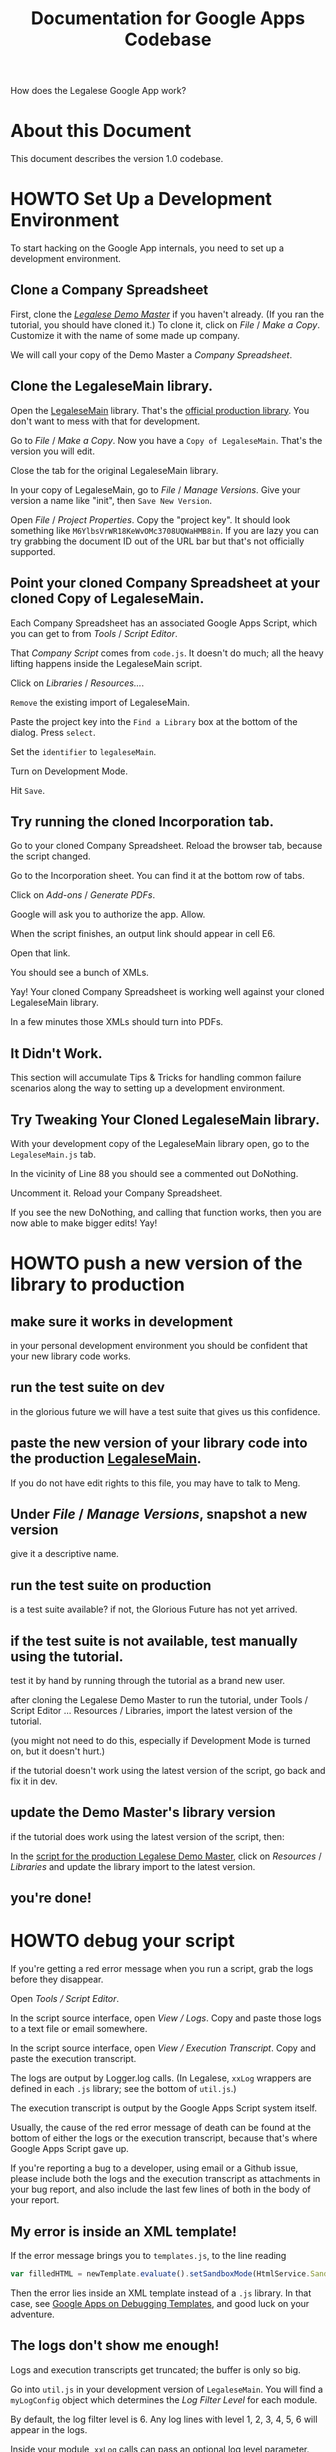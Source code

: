 #+TITLE: Documentation for Google Apps Codebase

How does the Legalese Google App work?

* About this Document

This document describes the version 1.0 codebase.

* HOWTO Set Up a Development Environment

To start hacking on the Google App internals, you need to set up a development environment.

** Clone a Company Spreadsheet
First, clone the /[[https://docs.google.com/spreadsheets/d/1rBuKOWSqRE7QgKgF6uVWR9www4LoLho4UjOCHPQplhw/edit#gid=790633300][Legalese Demo Master]]/ if you haven't already. (If you ran the tutorial, you should have cloned it.) To clone it, click on /File/ / /Make a Copy/. Customize it with the name of some made up company.

We will call your copy of the Demo Master a /Company Spreadsheet/.

** Clone the LegaleseMain library.
Open the [[https://script.google.com/a/legalese.io/d/1CaOAsbTSaLPxh2X2CBmSyKhgOw4lVs8f_YoIPDqQp_5YHnsMG2gOgNdD/edit?usp=drive_web][LegaleseMain]] library. That's the [[https://script.google.com/a/legalese.io/d/1CaOAsbTSaLPxh2X2CBmSyKhgOw4lVs8f_YoIPDqQp_5YHnsMG2gOgNdD/edit?usp=drive_web][official production library]]. You don't want to mess with that for development.

Go to /File/ / /Make a Copy/. Now you have a ~Copy of LegaleseMain~. That's the version you will edit.

Close the tab for the original LegaleseMain library.

In your copy of LegaleseMain, go to /File/ / /Manage Versions/. Give your version a name like "init", then ~Save New Version~.

Open /File/ / /Project Properties/. Copy the "project key". It should look something like ~M6YlbsVrWR18KeWvOMc3708UQWaHMB8in~. If you are lazy you can try grabbing the document ID out of the URL bar but that's not officially supported.

** Point your cloned Company Spreadsheet at your cloned Copy of LegaleseMain.
Each Company Spreadsheet has an associated Google Apps Script, which you can get to from /Tools/ / /Script Editor/.

That /Company Script/ comes from ~code.js~. It doesn't do much; all the heavy lifting happens inside the LegaleseMain script.

Click on /Libraries/ / /Resources.../.

~Remove~ the existing import of LegaleseMain.

Paste the project key into the ~Find a Library~ box at the bottom of the dialog. Press ~select~.

Set the ~identifier~ to ~legaleseMain~.

Turn on Development Mode.

Hit ~Save~.

** Try running the cloned Incorporation tab.

Go to your cloned Company Spreadsheet. Reload the browser tab, because the script changed.

Go to the Incorporation sheet. You can find it at the bottom row of tabs.

Click on /Add-ons/ / /Generate PDFs/.

Google will ask you to authorize the app. Allow.

When the script finishes, an output link should appear in cell E6.

Open that link.

You should see a bunch of XMLs.

Yay! Your cloned Company Spreadsheet is working well against your cloned LegaleseMain library.

In a few minutes those XMLs should turn into PDFs.

** It Didn't Work.

This section will accumulate Tips & Tricks for handling common failure scenarios along the way to setting up a development environment.

** Try Tweaking Your Cloned LegaleseMain library.

With your development copy of the LegaleseMain library open, go to the ~LegaleseMain.js~ tab.

In the vicinity of Line 88 you should see a commented out DoNothing.

Uncomment it. Reload your Company Spreadsheet.

If you see the new DoNothing, and calling that function works, then you are now able to make bigger edits! Yay!

* HOWTO push a new version of the library to production

** make sure it works in development
in your personal development environment you should be confident that your new library code works.

** run the test suite on dev
in the glorious future we will have a test suite that gives us this confidence.

** paste the new version of your library code into the production [[https://script.google.com/a/jfdi.asia/d/1CaOAsbTSaLPxh2X2CBmSyKhgOw4lVs8f_YoIPDqQp_5YHnsMG2gOgNdD/edit?usp=drive_web][LegaleseMain]].

If you do not have edit rights to this file, you may have to talk to Meng.

** Under /File/ / /Manage Versions/, snapshot a new version
give it a descriptive name.

** run the test suite on production
is a test suite available? if not, the Glorious Future has not yet arrived.

** if the test suite is not available, test manually using the tutorial.
test it by hand by running through the tutorial as a brand new user.

after cloning the Legalese Demo Master to run the tutorial, under Tools / Script Editor ... Resources / Libraries, import the latest version of the tutorial.

(you might not need to do this, especially if Development Mode is turned on, but it doesn't hurt.)

if the tutorial doesn't work using the latest version of the script, go back and fix it in dev.

** update the Demo Master's library version
if the tutorial does work using the latest version of the script, then:

In the [[https://script.google.com/a/jfdi.asia/macros/d/MOvtp1yA4TI3Xrsv4up74DcUQWaHMB8in/edit?uiv=2&mid=ACjPJvF9VLsvHVoGr7KS_JoRwV78ZMohPaEVG9eADoZumpbHRQ5WTTzLPOstHU6pu-N5vaOywUgDQPNz5zHN4W0zYq-uhrFJjS6TBCRjn4oWzeu6mCI9ts4VBI6PW8wMXUUrf08D3bPO1c8][script for the production Legalese Demo Master]], click on /Resources/ / /Libraries/ and update the library import to the latest version.

** you're done!

* HOWTO debug your script

If you're getting a red error message when you run a script, grab the logs before they disappear.

Open /Tools / Script Editor/.

In the script source interface, open /View / Logs/. Copy and paste those logs to a text file or email somewhere.

In the script source interface, open /View / Execution Transcript/. Copy and paste the execution transcript.

The logs are output by Logger.log calls. (In Legalese, ~xxLog~ wrappers are defined in each ~.js~ library; see the bottom of ~util.js~.)

The execution transcript is output by the Google Apps Script system itself.

Usually, the cause of the red error message of death can be found at the bottom of either the logs or the execution transcript, because that's where Google Apps Script gave up.

If you're reporting a bug to a developer, using email or a Github issue, please include both the logs and the execution transcript as attachments in your bug report, and also include the last few lines of both in the body of your report.

** My error is inside an XML template!

If the error message brings you to ~templates.js~, to the line reading

#+BEGIN_SRC js
  var filledHTML = newTemplate.evaluate().setSandboxMode(HtmlService.SandboxMode.IFRAME).getContent();
#+END_SRC

Then the error lies inside an XML template instead of a ~.js~ library. In that case, see [[https://developers.google.com/apps-script/guides/html/templates#debugging_templates][Google Apps on Debugging Templates]], and good luck on your adventure.

** The logs don't show me enough!

Logs and execution transcripts get truncated; the buffer is only so big.

Go into ~util.js~ in your development version of ~LegaleseMain~. You will find a ~myLogConfig~ object which determines the /Log Filter Level/ for each module.

By default, the log filter level is 6. Any log lines with level 1, 2, 3, 4, 5, 6 will appear in the logs.

Inside your module, ~xxLog~ calls can pass an optional log level parameter. The default log level is 7.

Only unusual or important events are logged with a level below 7.

Routine events are logged with 8 or above.

If you want to debug a particular module, you probably want to view its log events, selectively and temporarily.

In ~util.js~, change the log filter level for your desired module to 8. Don't do this in the Git repository; do this in your running instance of LegaleseMain, inside the ~util.js~ module.

Reduce the log filter level of the other modules accordingly to mute them.

* HOWTO write a new XML template

You find yourself inside a text editor. An XML template lies before you. On the ground around you are angle brackets, letters from A to Z, and special characters like ? and =, ready to be placed in the template.

A scroll appears. It reads: /Your mission, should you choose to accept it.../

You open the scroll. It continues: /... produce an XML template which, when the user clicks "Generate PDFs", turns into a PDF that people can sign./

A help desk appears. The sign above it says: "Useful Facilities for the Template Developer." /Good/, you think. /I should check this out./

** Background and Terminology

Legalese's v1 system helps investment deals get done.

In Legalese lingo, a *deal* represents a state change in the history of a company. Specifically, a change to the cap table.

What's a cap table? The *Capitalization Table* records all the changes to the shareholding of the company. With each new round of investment, the cap table grows another column. With each new shareholder who joins the company's "register of members", with each new investor who subscribes for convertible debt, the cap table grows another row.

The first deal is usually /Incorporation/.

The second deal is usually /Founder Vesting/.

The third deal is usually /Angel Round/.

The fourth deal is usually /Seed Round/.

Legalese considers a corporation to be the sum of its contracts, notices, resolutions, and regulatory filings. 

Legalese generates one or more of these kinds of documents per deal. After all the documents are signed, the deal is complete.

Legalese uses Google Spreadsheets to record these deals.

A Legalese Spreadsheet contains one sheet per deal.

A Legalese Spreadsheet also contains special sheets which do not correspond to deals; instead, they describe other aspects of the company.

** Standard Templates

Legalese comes pre-loaded with many useful templates to help deals get done.

For example, we have templates for SAFEs, KISSes, and convertible notes.

Legalese also comes with utility templates, which get invoked as part of a bigger template. For example, we have a template that expands to a signature block. If your SAFE needs five people to sign it, the SAFE template will /include/ the signature template five times, with different parameters each time. So you can think of a template as a function, with type ~parameters -> XML~.

All of these templates are listed in the Demo Master, in the Available Templates tab. There is a [[https://legalese.com/docs/6-developing-your-own-templates][tutorial on how to add your own template to the system]].

This document explains what to put inside your template.

** We assume you already have a working Legalese Spreadsheet

If you have run the tutorial, then you have already cloned the Legalese Demo Master. You should have renamed that spreadsheet after your company: in this document, we assume you have a company called Frog Porridge, so you renamed your spreadsheet /Frog Porridge - Legalese/.

Looking at the tabs at the bottom of the screen, you will notice a couple of special sheets, named /Entities/ and /Cap Table/.

** Special Sheet: Entities

Your corporation has relationships with many entities. It has directors. It has a corporate secretary. It may have employees, auditors, and creditors. It has shareholders, and it may have other kinds of investors who are not shareholders.

All of these entities are recorded in the /Entities/ tab. You'll notice that the /Entities/ tab has a certain structure: the first few lines in the sheet are title and prelude; then a dark gray line begins with the section header *ENTITIES*. The rest of the line has column headings which define the attrbutes for each entity.

Keep in mind that other sections may obey different syntax conventions, so don't expect every section to have column headings the way /Entities/ does.

*** Section Definition: Entities

Column A of an entity row is the Core Relation. It's not labeled as such in the section header line, because column A of the section header line is already taken up with the word *ENTITIES*. But trust me, it is the Core Relation.

**** An Entity's Core Relation

Think of the Core Relation as the default role for an entity. An entity may take on other roles, depending on the deal.

The relation is, of course, with respect to the Company, which the principal entity. All the roles in Entities are with respect to the Company: for example, *Founder*.

Later you may find roles which are with respect to the company /within the scope of a particular deal/; for example, *New Investor*.

In the future we may get rid of this Core Relation concept, because it tends to collide with other roles.

For now, just keep in mind that if a Mister Moneybags puts money into the company, you should label them with the /Investor/ Core Relation.

If you don't know what Core Relation to use (and there are quite a few available, in the pop-up menu) just type in Other.

In the /Entities/ section, do NOT set the Core Relation to:
- New Investor
- Old Investor
- Shareholder

Those relations are reserved for system use. More about that later.

**** Essential Attributes
Each entity has the following essential attributes:
- name
- email
- IDtype
- ID
- Address
- State
- Party Type
- Short Name

Legalese's standard templates assume that entities have these attributes. It's OK to leave the attribute values blank -- you can have blank cells -- but if you delete the attributes themselves, bad things will happen.

The /Address/ attribute is expected to be a multiline value. Use shift-enter or option-enter to insert a newline within the address field.

**** Additional Attributes
If, in your world, your entities need to have attributes beyond the standard ones, that's fine; just add new attribute names in the section header line, directly following the other attribute names.

Don't leave blank cells in the section header line between attribute names. I don't know why I even have to say this.

**** Integration With Google Forms

I have a horror of humans typing in important data values, especially those not their own.

How many times has somebody emailed you their phone number, and how many times have you manually transcribed it instead of clicking copy-and-paste? Don't bother denying it, I know you're guilty. If it isn't a phone number, it's an email address. Or a name. And how many times have you typed it in wrongly? Copy-and-paste, people. Use it.

Google Spreadsheets integrates with Google Forms. And so does Legalese. If the end-user clicks *Add-Ons / Legalese / Create form*, Legalese will create a form that lets any entity submit attribute values. For instance, you could send out the Google Form URL to your investors, and ask them to fill in their address and other details. When they submit the form, the values automatically populate your Entities table. Don't type things in by hand, people.

**** Configuring the Google Forms Integration

"When I created the form," you say, "each attribute got its own form field, but it also got a bunch of extra metadata, like a helpful prompt and a field input type. Where did that metadata come from?"

You'll notice a few hidden lines immediately above the *ENTITIES* section header. If you unhide those lines, you'll see:

- PARTYFORM_ORDER
- PARTYFORM_REQUIRED
- PARTYFORM_DEFAULT
- PARTYFORM_ITEMTYPE
- PARTYFORM_HELPTEXT

That's where the metadata comes from. If you added new attributes of your own, and you want those new attributes to appear on the form, you'll need to add the relevant bits of metadata above your new attributes, to match the metadata of the existing attributes.

The form attribute metadata is not documented any further at this time, because you're smart and I'm sure you'll figure it out.

*** Section Definition: Roles
Further down the page, you come to the Roles section. The syntax for the /Roles/ section is NOT THE SAME as for the /Entities/ section!

The point of this section is to say, hey, this entity that we already know about? Well, they're not just an employee; they're a shareholder too! This is how you tell Legalese that a given entity has multiple roles.

Every entity in a Roles section must be already defined in an Entities section elsewhere.

In column A: the role name.

In column B: the entity name. Or a *[List Expansion]*. If the value in column B is a role name in square brackets, then every entity with that role gets substituted in to have the new role.

For example, if column A says "Director" and column B says "[Founder]", and if the /Entities/ section defined three founders, then you've just told Legalese that every founder is also a director; all three founders now also have the role of Director.

Optionally, in columns C and D, you can have add new attribute name-and-value pairs to an existing entity. For example, if you want to record the company's date of incorporation, you can set column A to be "Company", column B to be "Frog Porridge Pte. Ltd.", column C to be "Date of Incorporation:" and column D to be the actual date.

You can repeat the attribute name-and-value pairing in columns C/D, E/F, G/H, and so on. It is customary to right-align the name columns, and colorize them as well, to offer a bit more of a clue as to which is name and which is value.

**** Legalese is strongly typed! Use cell formatting sensibly!                             :callout:
Do please use Google Spreadsheet's built-in cell formatting functionality to make the date an actual date type, not just a string containing a date. Most programming errors are type errors. This advice applies to all other spreadsheet fields, too: please, please don't use a string when you mean to display a number or a currency.

*** Section Definition: Lookups

This is basically a scratchpad area for helper functions. Legalese ignores the content of a *LOOKUPS* section.

** Special Sheet: Cap Table

Legalese sees your startup as a series of deals. Yeah, we know, there's blood, sweat, and tears, and when you read /The Hard Thing About Hard Things/ you see yourself in the starring role, and you may have lovingly chronicled the life of your startup in a thousand late-night tweets.

But Legalese is a FinTech/LegalTech app and we don't care about any of that. All we care about is your cap table. [[https://www.youtube.com/watch?v=FFrag8ll85w]["Show me the money!"]]

Each deal (usually) modifies the cap table in some way.

The /Cap Table/ tab contains only one section: the *CAP TABLE* section.

The cap table displays all your deals on one sheet, and identifies the entities involved in each deal.

Column A of the Cap Table must be the exact name of a known entity. The best way to do this is have an ~=~ formula that links back to the Entities tab. Do NOT type the names in manually. Why not? Because if you find yourself updating a name on Entities, you need "John Smith" to become "Jonathan Smith" everywhere, at once, correctly. And if you type names in by hand, you lose referential integrity, and you will have weird errors, and you will blame Legalese, when actually it's your fault, and it'll all end in tears. Don't let that happen. [[https://en.wikipedia.org/wiki/Don%2527t_repeat_yourself][Don't repeat yourself]]. Use an equals formula. Seriously.

The cap table sheet is an authoritative source of truth for Legalese. All kinds of things flow from the cap table sheet. It has to be correct.

I know, it's tempting to run what-if scenarios in your cap table. Heck, everybody does it. You can do it too -- as long as you do it in a /duplicate/ tab. Don't do it in the main cap table. Copy the tab and call it /Hypothetical Cap Table/. Knock yourself out. Just don't mess with the real /Cap Table/.

*** How to add a new row to the cap table

*** How to fill values in to the cap table

*** How to add a new column to the cap table

*** Things Need To Add Up

the Total column should make sense.

** Available Templates

Looking at the tabs at the bottom of the screen, you may notice another special sheet, called /Available Templates/.

The version of /Available Templates/ in your cloned Frog Porridge spreadsheet doesn't actually do anything. By default, every time the user runs /Generate PDFs/, the script goes off and reads the main Demo Master's /Available Templates/ sheet. Don't bother changing anything in the local copy in your spreadsheet, because those changes won't be picked up. It's just there for reference.

So refer to it. You will see that each template has a handful of attributes:
- name
- title
- URL
- To
- CC
- Explode
- Nocache
- Requires

Other attributes like /baseURL/ and /urlPath/ are helper columns used to construct the URL, but they aren't read by the Google Apps system.

*** Name, Title, and URL
Each template has a *name* -- a short identifier, like "some_template_name".

Each template has a *title* -- this is used as the filename for the generated XML and PDFs, and may be visible when the template gets pushed out to the e-signature system.

Each template has a *URL* -- this is how Google Apps knows where to find the source XML in the first place. Usually the template URLs point to Legalese's Github repository. If you're running your own templates, or doing a dev version, the URL may be rooted somewhere else.

*** To, CC, and Exploders
When a template gets filled, some people have to sign it, and some people have to see it.

Templates don't identify those people individually. Rather, we refer to them by role.

If a document needs to be signed by all the directors, then under *To*, put ~director~.

If a document needs to be CC'ed to the corporate secretary -- who has to see it, but doesn't have to sign it -- then under *CC*, put ~corporate_secretary~. This tells the e-signature backend what to do.

If a document only needs to be signed by one director, not all the directors, then under *To*, put ~director[0]~. This is array notation.

If a document needs to be signed by multiple sets of roles, join those roles with commas. Don't use a space.

**** Explode
When you use the /To/ column, all the entities of all the roles get expanded inside the template, so you get a single document with multiple signature blocks.

What if you instead want multiple documents, each with a single signature block?

This might happen, for instance, if you are sending out a shareholder notice, requesting the courtesy of a signature; you want to send a separate message to each shareholder, rather than a single huge message to all the shareholders.

This is what the /Explode/ column is for. Under the explode column you can only put one role; no commas. Every entity under that role will get their own copy of the document. Nobody sees anybody else's communications, and you get more privacy.

**** Skip Exploding
Sometimes someone should be left out from the exploder list. If that's true, in a *ROLES* section somewhere, set their entity attribute to ~legalese status: skip_exploding <some_role>~. You can also say ~skip_exploding~. I could never keep them straight in my head, so both forms work.

**** Nocache
By default, Legalese will cache for five minutes any XML templates it fetches over HTTP. This is most beneficial for templates which are included several times per deal, e.g. ~inc_party~.

If you're actively tweakign a template, turn off caching by setting ~nocache~ to ~TRUE~.

**** Requires
Usually blank.

A template that defines a ~requires~ role will not be evaluated if that role is unpopulated by any entities.

** Sections In The Deal Spreadsheet
We've talked about the two special tabs that describe the company as a whole: /Entities/ and /Cap Table/.

Now it's time to look at a deal, that generates some paperwork that materially changes the state vector of your corporation.

Go open up the /Seed Round/ tab. In there, you'll see sections named:
*** Key Terms
This is where you write down the details of the deal. In fancy lingo, you /parameterize/ the deal.

Column A is the name of an attribute. For example, it might say ~Pre-Money Valuation~.

Column B is the value of the attribute. For example, it might say ~S$2,250,000~.

Column C and on are ignored.

Inside the ~data~ structure, which we will get to in a moment, the internal representation is a little different:

#+BEGIN_SRC
data.pre_money_valuation = "S$2,250,000";
data._orig_pre_money_valuation = 2250000;
data._format_pre_money_valuation = "[$S$]#,##0.000";
#+END_SRC

Every row in the *TERMS* section of a spreadsheet turns into an attribute in the ~data.*~ object in a template.
**** Note: we rely on Google Spreadsheet's cell formats!                                   :callout:

This is worth repeating, so I'll say it again:

WE RELY ON GOOGLE SPREADSHEET'S CELL FORMATS!

What does this mean? Well, take a look. Go into a cell that contains an amount of money. You'll see that the raw numerical value appears, absent any currency symbols or commas. Yes, this is as it should be. No, a literal dollar sign is not part of the /value/ of the cell. That dollar sign is part of the /format/ of the cell. 

Formats in a spreadsheet are like units in science, or types in programming.

What if you want to change the format of a cell? Click on the ~123~ icon and pick the appropriate representation. If you don't like the number of digits after the decimal point, click on the ~.0~ and ~.00~ icons.

*An enormous class of Legalese errors arise from when a cell that should contain a number actually contains a string.* This will happen if you type in a number with commas. This will happen if you type in money with a dollar sign. You're putting a square peg into a round hole. You're committing what's called a /type error/. To avoid type errors, don't type in commas and dollar signs! Instead, change the cell format in the proper place.

**** Attribute Normalization

We convert attributes with names like ~Bob's Shack Address:~ to ~bobs_shack_address~. See ~format.js~, function ~asvar_~.

*** Minor Terms

This section is treated exactly the same as Key Terms. In fact, Legalese doesn't even bother to distinguish *MINOR TERMS* as a section header: that row just turns into the attribute ~data.minor_terms_specific_to~. LOL.

Just because a row looks white-on-black doesn't mean it's special. We look not at the color of its skin, but at the content of its characters.

*** Configuration
This is where things get technical. The config section tells Legalese how to go about turning spreadsheets into XML and XML into PDF. You're a Legalese developer, so you'll be spending a lot of time in the config section. (As opposed to your end-users, who will spend time in the *TERMS* and *CAP TABLE* sections.)

Attributes from the *CONFIGURATION* section turn up in the ~data._config~ object. Note the underscore.

Let's get some easy pleasantries out of the way.

You might see a ~//~ cell. That explicitly means: ignore this cell, and everything to the right. This is usually a sign of a bunch of values used by helper functions.

If Column A contains the word ~ignore:~ then the spreadsheet parser ignores that row. Well, it doesn't really; it's treated like anything else. It's up to you not to look at any config attributes called "ignore".

You'll observe that sometimes a row will have a blank Column A, but a nonblank Column B. That's because of the /ditto effect/: a blank Column A is assumed to take its value from the row above. That allows us to effectively have hanging indentation, which looks better than repeating Column A row after row, don't you think? In fact, the ditto rule may also work for columns B and onward, I'm not sure. Looking at the source code, I'm still not sure.

You have to be careful, though, because if you want to set just one ~ignore:~ in the middle of a few ~template:~ rows, it's easy to accidentally not just that row but everything after it. To unignore the next line, explicitly say ~template:~.

You'll observe that sometimes Column C is treated as a comment. Sometimes Columns C and D are treated as key/value pairs. All this dynamism is for your benefit, because we know that sometimes the world can be complicated, and describing its complexity requires complex data structures. As a developer, inside the XML template, Legalese breaks it down for you a whole bunch of ways.

Suppose your config section has a row where Column A contains "A", Column B contains "B", and so on, yea, unto C, D, E, and F.

#+BEGIN_SRC
data._config.A.value = B
data._config.A.values = [B,C,D,E,F]
data._config.A.tree.B.C.D.E = F
data._config.A.dict.B = [C,D,E,F]
data._config.A.dict2.B.C = [D,E,F]
#+END_SRC

Which accessor you choose depends on what attribute you're trying to access.

For example, to get a list of templates desired by the deal sheet, ~data._config.templates~ will contain an array of template names.

A template may define Column C = "style", in which case D will be the name of a font.

Here's how the ~inc_covertitle.xml~ helper template extracts that attribute:

#+BEGIN_SRC
var style = data._config.templates.tree[data._templateName] ? data._config.templates.tree[data._templateName].style : null;
#+END_SRC

I don't think columns B and onward get normalized.

*** Configuration Items

Config attribute names are case-insensitive.

**** Templates

A list of template names. The names must correspond to the names from the /Available Templates/ sheet.

To turn off a template, set the first column to /ignore:/. And remember to set subsequent columns back to /Templates:/.

/Templates/ and /Template/ are synonymous.

**** Add To Folder

The URL of a Google Drive parent folder where the output folders will go. Each time the end-user runs /Generate PDFs/, Legalese creates a new folder timestamped with the current time, and dumps output XMLs and PDFs into that folder.

It's a good idea to organize those folders under a startup's Corporate Documents folder. Of course your startup already has a Corporate Documents folder, right?

**** Save INDD

default: false.

Normally, Legalese deletes the XML file when it produces a PDF. Set this to TRUE if you want to see the XML and InDesign working files.

**** Omit Date

default: false.

Legalese usually stamps every document it generates with dates, on the cover, in the margins, and in the text. If you set this to true, Legalese will leave out dates from the documents it generates.

**** Show Investors On Cover

List all the names of the investors on the front page.

**** Echosign Expires

Tell the e-signature backend that the document will expire after a few days.

*** INCLUDE

As one good turn deserves another, one Legalese sheet can include another.

The most obvious example is the automatic and invisible inclusion of an /Available Templates/ sheet. If a deal sheet doesn't itself define an *Available Templates* section, then Legalese will automatically default in all the templates from the Demo Master's Available Templates sheet.

A deal sheet can also include a different deal sheet; in that case, the *TERMS* will be read in. This is not a common situation, but may occur if there is a main deal and multiple sub-deals.

There are a few complex rules around what happens in a chain of nested includes; the details are described in a comment at the top of ~readrows.js~ and we won't go into them right now. Some other time we should probably move that documentation into this file.


*** You can have a *ROLES* section in a deal spreadsheet.

You'll often need a way to say, for the purposes of this deal, Entity E has role R.

If Entity E /always/ has role R, then you can put that relation directly into the /Entities/ tab's *ROLES* section.

But if Entity E only /sometimes/ has role R, and it depends on what the deal is, then you should put that relation into a specific deal's *ROLES* section.

If you look at the Demo Master's /ESOP and Vesting/ tab, you'll see that a hidden row *INCLUDE*s the Entities sheet, and then a *ROLES* section adds some attributes to a few entities.

** Inside the XML Template
So far we've described the Legalese Spreadsheet largely from the point of view of an end-user filling in the entities, cap table, and terms.

So. Now the the end-user has filled in the spreadsheet with all the details of their startup.

How does that information become available to you, the template author?

We assume basic familiarity with Google Apps Script's HTML Template service. If you don't know what ~<?= ?>~ means, get [[https://developers.google.com/apps-script/guides/html/templates][a quick refresher]].

In a deal sheet, under *CONFIGURATION*, you specify one or more templates. When the user hits "Generate PDFs", Legalese retrieves the templates, sets up a few objects -- most importantly the ~data~ object -- and evaluates each template, with those objects passed in to the template.

*** The ~Data~ Structure

Following the [[https://developers.google.com/apps-script/guides/html/templates#pushing_variables_to_templates]["Pushing variables to templates"]] example, most of the spreadsheet state, suitably digested, is available in the ~data.*~ object.

**** data.parties
The Legalese spreadsheet defines entities and roles generally.

In the /To/ and /Exploder/ columns of the the /Available Templates/ sheet, you'll see specific roles identified for expansion into *parties*.

What's the difference between roles and parties? Roles are just kind of hanging out on the bench: wide receivers, linebackers, safeties. A template beckons at some of those roles to come on to the field. Once they're in the game, running a specific play, they are parties, to a specific contract.

A deal may be made up of multiple contracts, and each contract may specify a different set of parties.

Inside a template, you'll find a ~data.parties~ object, which contains all the parties that were identified for that template.

~data.parties~ looks like this:

#+BEGIN_SRC JSON
{
  "company": [
    { // let's call this data structure a Party Structure
       "_origin_spreadsheet_id": ...,
       "_origin_sheet_id": ...,
       "_spreadsheet_row": ...,

       "name": ...,           "_format_name": ...,           "_orig_name": ...,           "_name_firstline": ...,
       "email": ...,          "_format_email": ...,          "_orig_email": ...,          "_email_firstline": ...,
       "idtype": ...,         "_format_idtype": ...,         "_orig_idtype": ...,         "_idtype_firstline": ...,
       "id": ...,             "_format_id": ...,             "_orig_id": ...,             "_id_firstline": ...,
       "address": ...,        "_format_address": ...,        "_orig_address": ...,        "_address_firstline": ...,
       "state": ...,          "_format_state": ...,          "_orig_state": ...,          "_state_firstline": ...,
       "party_type": ...,     "_format_party_type": ...,     "_orig_party_type": ...,     "_party_type_firstline": ...,
       "short_name": ...,     "_format_short_name": ...,     "_orig_short_name": ...,     "_short_name_firstline": ...,
       "description": ...,    "_format_description": ...,    "_orig_description": ...,    "_description_firstline": ...,
       "bank_details": ...,   "_format_bank_details": ...,   "_orig_bank_details": ...,   "_bank_details_firstline": ...,
       "signatory_name": ..., "_format_signatory_name": ..., "_orig_signatory_name": ..., "_signatory_name_firstline": ...,
       "roles": {
                "company": [ "Name 1" ],
                "founder": [ "Name 2", "Name 3", ... ],
                "employee": [ ... ],
                "investor": [ ... ],
                "esop": [ ... ],
                "corporate_secretary": [ ... ],
                "state_regulator": [ ... ],
                "bank": [ ... ],
                "director": [ ... ],
                "accountant": [ ... ],
                "new_investor": [ ... ],
                "brand_new_investor": [ ... ],
                "shareholder": [ ... ],
                "voting_shareholder": [ ... ],
                "nonvoting_shareholder": [ ... ],
            "_unmailed": true
        }
    ],
    "founder": [ 
        { // Party Structure, as above, but with an interesting twist:
            "_role": {
                "Name 1": [
                    "founder",
                    "director",
                    "shareholder"
                ]
            },
            "_es_num": null,
            "_to_email": ...,
        },
        { // Party Structure for second founder
        }
    ],
    // and other explicit roles identified in the Entities tab and in a ROLES section
#+END_SRC

Note that ~data.parties.company[0].roles~ offers a list of all the roles, including imputed roles, relevant to the current round.

Note that ~data.parties.<EVERYBODY-ELSE>[N]._role~ offers a list of all the roles vis-a-vis the company, including roles imputed for the current round.

As template developer, you are responsible for making sure that a template's /To/ column, in its /Available Templates/ definition, corresponds to the use of ~data.parties~ inside the template's XML.

Technical Nit: Legalese also generates /notices/ and /resolutions/, which are not exactly contracts, but are similar to contracts, in that they require signatures. Can a document have only one kind of role? Parties with no counterparties? Sure.

Arguably we should move this out into a top-level ~parties~ object.

**** data._config
We talked about this above. Now we dive into detail.

Arguably we should move this out into a top-level ~config~ object.

You can see how the values are arranged in different ways. Which is most convenient for you to access?

If a config attribute is a simple key/value pair, go for ~.value~.

#+BEGIN_SRC JSON
{
    "add_to_folder": {
        "asRange": {},
        "values": [
            "https://drive.google.com/drive/folders/..."
        ],
        "dict": {},
        "tree": {
            "https://drive.google.com/drive/folders/...": null
        },
        "value": "https://drive.google.com/drive/folders/..."
    },
#+END_SRC

To pull the list of templates, do ~Object.keys(data._config.templates.tree)~.

A given template (in this case the /debug/ template) may have further attributes of its own: ~data._config.templates.dict2.debug.style~ is ~"sketchRockwell"~. That's the name of a font, by the way.

#+BEGIN_SRC JSON

   "templates" : {
      "dict" : {
         "debug" : []
      },
      "values" : [],
      "tree" : {
         "preemptive_waiver" : null,
         "debug" : {
            "style" : "sketchRockwell"
         },
         "dev_mr_issue_shares" : null
      },
      "asRange" : {},
      "dict2" : {
         "debug" : {
            "style" : [
               "sketchRockwell"
            ]
         }
      }
   },
#+END_SRC

Some dictionaries don't run that deep. To get the echosign title value, pull ~data._config.echosign.dict.title~.

#+BEGIN_SRC JSON

    "echosign": {
        "asRange": {},
        "values": [
            "title",
            "Seed Round Investment"
        ],
        "dict": {
            "message": [
                "For review and signature."
            ],
            "title": [
                "Seed Round Investment"
            ]
        },
        "tree": {
            "message": "For review and signature.",
            "title": "Seed Round Investment"
        },
        "value": "title"
    },
}
#+END_SRC

Generally a template developer should have little need to mess about with the ~data._config~ object inside a template.

**** data.<EXPLODEE>

If your template was defined with /Explode/ : /director/ then you can expect to see ~data.director~ available. They're always singletons so this is syntactic sugar for ~data.parties.director[0]~.

**** data.company

~data.company~ is always available.

On the theory that a deal is always about your corporation, ~data.company~ is a syntactic-sugar alias to ~data.parties.company[0]~.

**** data.<TERMS>
Everything in the *TERMS* section shows up as a direct attribute of the ~data~ object.

#+BEGIN_SRC
data.pre_money_valuation: JSON: "S$3,000,000"
data._orig_pre_money_valuation: JSON: 3000000
data._format_pre_money_valuation: JSON: "[$S$]#,##0"

data.amount_raising: JSON: "S$250,000"
data._orig_amount_raising: JSON: 250000
data._format_amount_raising: JSON: "[$S$]#,##0"

data.security_type: JSON: "SAFE"
data._orig_security_type: JSON: "SAFE"
data._format_security_type: JSON: ""

#+END_SRC

There are a ton of terms so we're not going to display all of them.

**** TODO some special or default values

These all have their place and purpose ... to be documented later.

- data._todays_date: JSON: "2 October 2016"
- data._todays_date_wdmy: JSON: "Sunday 2 October 2016"
- data.xml_declaration: JSON: "<?xml version=\"1.0\" encoding=\"UTF-8\" standalone=\"yes\"?>"
- data.whitespace_handling_use_tags: JSON: "<?whitespace-handling use-tags?>"
- data.whitespace_handling_use_characters: JSON: "<?whitespace-handling use-characters?>"
- data._timezone: JSON: "Asia/Singapore"
- data._entitiesByName: (skipping value)
- data._origparties: (skipping value)
- data._templateName: JSON: "debug"
- data.xmlRoot: JSON: undefined
- data._include: JSON: undefined
- data._include2: JSON: undefined


*** Other top-level variables

Besides ~data.*~ several other objects are available.

**** TODO rcpts_to

rcpts_cc also

*** Roles Imputed from the Cap Table

Suppose you're working a deal that's five rounds into the history of the company.

There might be dozens of entities. How do you cope with the question of which entity has which role?

For the sake of this example, let's say that in the company's rounds,

1. the company has formed (/Incorporation/)
2. the founders have set up a vesting plan for themselves (/ESOP and Vesting/)
3. a bunch of friends, family, and fools have bought non-voting shares (/FFF Round/)
4. a bunch of angels have purchased convertible notes (/Angel Round/)
5. a seed VC fund now wants to purchase a SAFE. (/Seed Round/)

Note that in our Demo Master there is no /FFF Round/, but let's pretend.

To make this deal happen, you're probably going to want an easy way to:
- display the /before/ and /after/ cap table for the company
- identify all the voting shareholders
- identify all the nonvoting shareholders
- identify all the equity holders
- identify all the debt holders
- identify all the investors who hold preemptive rights
- identify all the investors who hold ratchet rights

These are all questions about *roles*.

Legalese makes it easy for you to do all these things.

Wait, why do you need to do these things? Let's look at a couple of case studies.

**** Case Study: Preemptive Notices

One of the most important parts of the deal has to do with existing shareholders' /pre-emptive rights/. Before the company can offer shares (or securities that are convertible to shares) to new investors, it must first offer existing shareholders the opportunity to purchase those shares. That's one of the things that makes a private company a /closely held/ entity: if existing members buy all the shares the company has to offer, then no new shareholders will be privy to the company's affairs.

How does this rule go into action? When the company decides it wants to issue new securities, all shareholders who are eligible to purchase those securities need to receive formal notice of the offer. In Legalese, that means we need a template that's signed by a corporate representative -- typically a director -- that then explodes out to existing shareholders; and each existing shareholder can respond with a signature.

That template is called the ~preemptive_waiver~. Why /waiver/? Because most of the existing shareholders respond with a standard answer: they waive their preemptive rights and let the new investor purchase the shares. If any of the existing shareholders decide to participate in the round, they don't need to send back the waiver -- the fact of their subscription for the current securities is /prima facie/ evidence that they received the preemptive notice and are responding positively.

In the /Available Templates/ sheet, the ~preemptive_waiver~ template has *To* = ~company~ and *Explode* = ~sitout_shareholder~. That means that the preemptive waiver goes to any shareholders who are sitting out of the current round.

The cap table contains all the information needed to compute the ~sitout_shareholder~ role. Any entity which was previously a shareholder in the company, but is not re-upping -- not participating in the current round -- is a ~sitout_shareholder~. That's a good example of an /imputed role/.

An *imputed role* is a role which Legalese computed on the fly, as opposed to an /explicit role/. We could have called it a /computed role/ but since we're a LegalTech application we use the fancier, more legal-sounding word.

If you explicitly labeled an entity with a role, maybe back in the *ENTITIES* section of the /Entities/ tab, or perhaps in a *ROLES* section (either in the /Entities/ tab or in your current deal sheet), then that entity has an /explicit role/.

A /Director/ role is a good example of an explicit role: the only way Legalese can know who a director is, is if you tell it.

But investor-type roles can be deduced from the cap table, and are prime candidates for /imputed roles/.

**** TODO We could do a case study here of an ESOP

**** Imputed Role definitions

If an investor is showing up for the first time in the current round, then they're a ~brand_new_investor~.

If an investor is participating in the current round, then they're a ~new_investor~, whether or not we've seen them before.

If an investor participated in a previous round, then they're an ~old_investor~, whether or not they're re-upping in the current round.

If an old investor is not participating in the current round, then they're a ~sitout_shareholder~.

If an investor (prior to the current round) owns voting shares, then they're a ~voting_shareholder~.

If an investor (prior to the current round) owns shares, and all the shares they own are nonvoting, then they're a ~nonvoting_shareholder~.

If an investor (prior to the current round) owns securities that are not shares, then they are neither a voting nor a nonvoting shareholder; they are a ~nonshare_investor~.

Sorry for the confusing nomenclature; like the recurrent laryngeal nerve, it is [[https://en.wikipedia.org/wiki/Recurrent_laryngeal_nerve#Evidence_of_evolution][evidence]] that Legalese is not necessarily the product of intelligent design.

You do not need to explicitly define any of the above roles. They get computed by Legalese, and imputed to the relevant entities in the relevant round. Like any explicitly defined role, they may be used in /Available Templates/ and in your templates. They appear in the ~data.parties~ object, and under each entity's ~_role~ attribute.

What does ~shareholder~ mean? I don't know. I don't think it's imputed. It should be; it should describe anyone who owns shares in the company, and who appears on the register of members -- as opposed to an investor who owns debt. Debtholders don't have to attend annual general meetings and don't have to sign members' resolutions.

*** The capTable and Round Objects

We've talked about roles. Roles are characteristic attributes of an entity: in relation to a company, at a given round, is someone an investor, a founder, a corporate secretary? In SQL, you might say: ~SELECT * FROM entity JOIN role JOIN entityrole WHERE entityrole.entity = entity.id AND entityrole.role = role.id~.

But roles aren't the only thing Legalese can help you with.

When you're dealing with a specific investment round, you often need quantitative values: how many shares does somebody own? What kinds of shares? Are they voting or nonvoting? What about a mix? If they have a convertible note instead of shares, what are the terms of the note? How does the note convert? Is there a cap? A discount? A fixed price per share? Preferred stock has other attributes as well: what's the liquidation preference? If we're using a class of shares to represent a vesting plan, what does the vesting schedule look like? At any given point in time how many shares have vested and how many remain restricted?

In the deal sheets, end-users provide enough information for Legalese to compute the answers to these questions. You access the details of the deal using two objects: the ~data.capTable~ object and the ~Round~ object.

**** Using the capTable object

Here's a typical use of the capTable and Round objects:

#+BEGIN_HTML

<numbered_3_para>Immediately prior to the Initial Closing, the fully diluted capital of the Company will consist of <?= digitCommas_(data.capTable.getRound("Bridge Round").by_security_type["Ordinary Shares"].TOTAL) ?> ordinary shares, <?= digitCommas_(data.capTable.getRound("Bridge Round").by_security_type["Class F Shares"].TOTAL) ?> Class F Redeemable Convertible Preference Shares both issued and reserved, and <?= digitCommas_(data.capTable.getRound("Bridge Round").by_security_type["Series AA Shares"].TOTAL) ?> YC-AA Preferred Shares. These shares shall have the rights, preferences, privileges and restrictions set forth in <xref to="articles_of_association" />.</numbered_3_para>

#+END_HTML
**** Constructing the capTable object

A little internals documentation. The format of a /Cap Table/ is different enough to every other sheet that it has its own parser. The parser breaks the cap table down into an array of *Rounds*. Because rounds build on one another, in sequence, the parser maintains state, such as a running total of different numbers of shares, from one round to the next.

**** Detailing the ~data.capTable~ object
Arguably these things should be accessble from a top-level ~captable~ object.

Most of the meat of the capTable object is in its ~.rounds~ array.

#+BEGIN_SRC JSON
{
    "termsheet": {},
    "captablesheet": {},
    "isValid": true,
    "activeRound": "Seed Round",
    "rounds": [
        {
            "name": "Incorporation",
            "new_investors": {
                "A": {
                    "money": "S$13,500",
                    "_orig_money": 13500,
                    "_format_money": "[$S$]#,##0",
                    "shares": "13,500",
                    "_orig_shares": 13500,
                    "_format_shares": "#,##0",
                    "percentage": "90%",
                    "_orig_percentage": 0.9,
                    "_format_percentage": "0%"
                },
                "B": {
                    "money": "S$1,500",
                    "_orig_money": 1500,
                    "_format_money": "[$S$]#,##0",
                    "shares": "1,500",
                    "_orig_shares": 1500,
                    "_format_shares": "#,##0",
                    "percentage": "10%",
                    "_orig_percentage": 0.1,
                    "_format_percentage": "0%"
                }
            },
            "ordered_investors": [
                "A",
                "B"
            ],
            "sheet": "__cycle__object[sheet]",
            "captable": "__cycle__object[captable]",
            "security_type": "Ordinary Shares",
            "approximate_date": "2015-06-30T16:00:00.000Z",
            "price_per_share": {
                "shares": "$1.00",
                "_orig_shares": 1,
                "_format_shares": "\"$\"#,##0.00"
            },
            "amount_raised": {
                "money": "$15,000",
                "_orig_money": 15000,
                "_format_money": "\"$\"#,##0",
                "shares": "15,000",
                "_orig_shares": 15000,
                "_format_shares": "#,##0"
            },
            "post": {
                "money": "$15,000",
                "_orig_money": 15000,
                "_format_money": "\"$\"#,##0",
                "shares": "15,000",
                "_orig_shares": 15000,
                "_format_shares": "#,##0"
            },
            "old_investors": {},
            "shares_pre": 0,
            "by_security_type": {
                "Ordinary Shares": {
                    "TOTAL": 15000,
                    "A": 13500,
                    "B": 1500
                }
            },
            "brand_new_investors": {
                "A": "__cycle__object[A]",
                "B": "__cycle__object[B]"
            }
        },
        {
            "name": "Seed Round",
            "new_investors": {
                "C": {
                    "money": "S$125,000",
                    "_orig_money": 125000,
                    "_format_money": "[$S$]#,##0",
                    "shares": "781",
                    "_orig_shares": 781.25,
                    "_format_shares": "#,##0",
                    "percentage": "3.846%",
                    "_orig_percentage": 0.038461538461538464,
                    "_format_percentage": "0.000%"
                },
        }

#+END_SRC



**** TODO The Round object
We need a class definition here ... with methods, etc.

#+BEGIN_SRC PHP
<? var activeRound = data.captable.getActiveRound(); ?>
<? var newIssues = data.capTable.getActiveRound().getNewIssues(); ?>
<? var oldInvestors  = data.capTable.getActiveRound().getOldInvestors(); ?>
<? var previousRound = data.capTable.getActiveRound().getPreviousRound(); ?>
<? if (previousRound != undefined && oldInvestors != undefined) { ?>
#+END_SRC

*** Working with ESOPs


** Best Practices

*** TODO conversion immediately prior to a round is modeled as a separate round
** TODO Includes and Modules

*** inc_enumerate_parties

*** inc_enumerate_signatures
** TODO InDesign Templates
Most of the documents generated by Legalese are /contracts/.


*** singlepage.indt
*** other weird templates
*** the structure of a typical document
*** character styles
*** paragraph styles
*** cross-references
*** default values
**** output date
*** modifying the INDTs
you need InDesign. Sorry.
* About the Company Spreadsheet
A Legalese Company Spreadsheet contains one or more sheets, appearing as tabs:
- Entities
- Cap Table
- Incorporation
- Seed Round
- More Rounds

If you cloned the Legalese Demo Master, you will have something that looks like this.

** The Bound Legalese Script
In any Legalese Company Spreadsheet, if you go to *Tools / Script Editor*, you will see a bunch of code. This code references the LegaleseMain Library.

*** In the future we will release Legalese as a Google Add-On proper.

Then the script won't be bound.

** legaleseMain.js
https://script.google.com/a/jfdi.asia/d/1CaOAsbTSaLPxh2X2CBmSyKhgOw4lVs8f_YoIPDqQp_5YHnsMG2gOgNdD/edit?usp=drive_web

Every time you update a component, you will need to copy that component from your local editor into the Google App.

** Library Version Management
If you make a significant change, you will need to, under Manage Versions, save a new version of the LegaleseMain library.

Then you MUST go to the Legalese Demo Master and in its *Tools / Script Editor* update the lirbray version.

** legaleseSignature.js
At present this only works for Meng's account to insert things into EchoSign. It contains his application keys and is therefore not really public.

** Makefile
the Makefile inserts Meng's application keys into the actual built legaleseSignature.js.

* Internals Documentation
Be prepared: have you got your boots on? Because you're about to wade into a [[http://www.laputan.org/mud/][Big Ball of Mud]].

** Parsing Spreadsheets
Getting data from a spreadsheet into an internal Javascript representation is the job of a bunch of parsing modules.
*** captable.js
*** readrows.js
*** templates.js

** User Interface Sugar
We make it easy for parties to fill in their details.

*** form.js

** The Controller
End-users usually run commands like *Add-Ons / Legalese / Generate PDFs* directly from the relevant tab of the spreadsheet.

But an administrator who manages several deals or companies at the same time may find it easier to use the Controller interface.

In the Controller, all tabs are listed on a single spreadsheet.

When a command is run, and the current sheet is a controller sheet, the command operates on whatever row is selected. More than one row may be selected.

*** controller.js

** Utilities
*** util.js
*** format.js
*** lingua.js
*** owl.js

** Unused or under development
*** dependencies.js
*** unused.js
*** drawCompany.s
*** svg.js
*** esop.js

